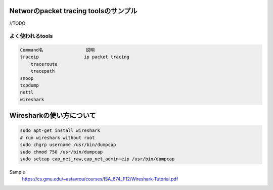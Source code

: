Networのpacket tracing toolsのサンプル
=======================================

//TODO

よく使われるtools
-----------------

.. code-block:: html

    Command名                説明
    traceip                 ip packet tracing
        traceroute
        tracepath
    snoop
    tcpdump
    nettl
    wireshark

Wiresharkの使い方について
=================

.. code-block:: html

    sudo apt-get install wireshark
    # run wireshark without root
    sudo chgrp username /usr/bin/dumpcap
    sudo chmod 750 /usr/bin/dumpcap
    sudo setcap cap_net_raw,cap_net_admin+eip /usr/bin/dumpcap

Sample
    https://cs.gmu.edu/~astavrou/courses/ISA_674_F12/Wireshark-Tutorial.pdf